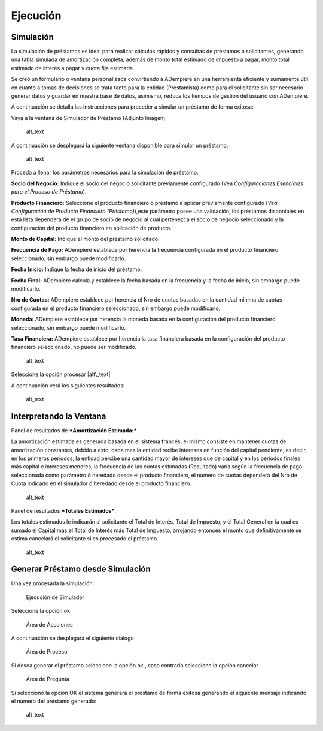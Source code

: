 Ejecución
=========

Simulación
----------

La simulación de préstamos es ideal para realizar cálculos rápidos y
consultas de préstamos a solicitantes, generando una tabla simulada de
amortización completa, además de monto total estimado de impuesto a
pagar, monto total estimado de interés a pagar y cuota fija estimada.

Se creó un formulario o ventana personalizada convirtiendo a ADempiere
en una herramienta eficiente y sumamente útil en cuanto a tomas de
decisiones se trata tanto para la entidad (Prestamista) como para el
solicitante sin ser necesario generar datos y guardar en nuestra base de
datos, asimismo, reduce los tiempos de gestión del usuario con
ADempiere.

A continuación se detalla las instrucciones para proceder a simular un
préstamo de forma exitosa:

Vaya a la ventana de Simulador de Préstamo (Adjunto Imagen)

.. figure:: resources/loan-menu.png
   :alt: Menú de Préstamos

   alt\_text

A continuación se desplegará la siguiente ventana disponible para
simular un préstamo.

.. figure:: resources/loan-simulator-clean.png
   :alt: Simulador de Préstamo

   alt\_text

Proceda a llenar los parámetros necesarios para la simulación de
préstamo:

**Socio del Negocio:** Indique el socio del negocio solicitante
previamente configurado (Vea *Configuraciones Esenciales para el Proceso
de Préstamo*).

**Producto Financiero:** Seleccione el producto financiero o préstamo a
aplicar previamente configurado (*Vea Configuración de Producto
Financiero (Préstamo)*),este parámetro posee una validación, los
préstamos disponibles en esta lista dependerá de el grupo de socio de
negocio al cual pertenezca el socio de negocio seleccionado y la
configuración del producto financiero en aplicación de producto.

**Monto de Capital:** Indique el monto del préstamo solicitado.

**Frecuencia de Pago:** ADempiere establece por herencia la frecuencia
configurada en el producto financiero seleccionado, sin embargo puede
modificarlo.

**Fecha Inicio:** Indique la fecha de inicio del préstamo.

**Fecha Final:** ADempiere calcula y establece la fecha basada en la
frecuencia y la fecha de inicio, sin embargo puede modificarlo.

**Nro de Cuotas:** ADempiere establece por herencia el Nro de cuotas
basadas en la cantidad mínima de cuotas configurada en el producto
financiero seleccionado, sin embargo puede modificarlo.

**Moneda:** ADempiere establece por herencia la moneda basada en la
configuración del producto financiero seleccionado, sin embargo puede
modificarlo.

**Tasa Financiera:** ADempiere establece por herencia la tasa financiera
basada en la configuración del producto financiero seleccionado, no
puede ser modificado.

.. figure:: resources/loan-simulator-filled.png
   :alt: Simulador de Préstamo con Parámetros

   alt\_text

Seleccione la opción procesar |alt\_text|

A continuación verá los siguientes resultados:

.. figure:: resources/loan-simulator-run.png
   :alt: Ejecución de Simulador

   alt\_text

Interpretando la Ventana
------------------------

Panel de resultados de ***Amortización Estimada:***

La amortización estimada es generada basada en el sistema francés, el
mismo consiste en mantener cuotas de amortización constantes, debido a
esto, cada mes la entidad recibe intereses en función del capital
pendiente, es decir, en los primeros períodos, la entidad percibe una
cantidad mayor de intereses que de capital y en los períodos finales más
capital e intereses menores, la frecuencia de las cuotas estimadas
(Resultado) varía según la frecuencia de pago seleccionada como
parámetro ó heredado desde el producto financiero, el número de cuotas
dependerá del Nro de Cuota indicado en el simulador ó heredado desde el
producto financiero.

.. figure:: resources/loan-simulator-run-simulation-area.png
   :alt: Área de Simulación

   alt\_text

Panel de resultados ***Totales Estimados***:

Los totales estimados le indicarán al solicitante el Total de Interés,
Total de Impuesto, y el Total General en la cual es sumado el Capital
más el Total de Interés más Total de Impuesto, arrojando entonces el
monto que definitivamente se estima cancelará el solicitante si es
procesado el préstamo.

.. figure:: resources/loan-simulator-run-total-area.png
   :alt: Área de Totales

   alt\_text

Generar Préstamo desde Simulación
---------------------------------

Una vez procesada la simulación:

.. figure:: resources/loan-simulator-run.png
   :alt: Ejecución de Simulador

   Ejecución de Simulador

Seleccione la opción ok |Ejecución de Simulador|

.. figure:: resources/loan-simulator-run-action-area.png
   :alt: Área de Accciones

   Área de Accciones

A continuación se desplegará el siguiente dialogo

.. figure:: resources/loan-simulator-ask-area.png
   :alt: Área de Proceso

   Área de Proceso

Si desea generar el préstamo seleccione la opción ok |Ejecución de
Simulador|, caso contrario seleccione la opción cancelar |Ejecución de
Simulador|

.. figure:: resources/loan-simulator-ask-dialog-area.png
   :alt: Área de Pregunta

   Área de Pregunta

Si seleccionó la opción OK el sistema generará el préstamo de forma
exitosa generando el siguiente mensaje indicando el número del préstamo
generado:

.. figure:: resources/loan-simulator-result-area.png
   :alt: Área de Accciones

   alt\_text

.. |alt\_text| image:: resources/loan-run-icon.png
.. |Ejecución de Simulador| image:: resources/loan-ok-icon.png.png
.. |Ejecución de Simulador| image:: resources/loan-ok-icon.png
.. |Ejecución de Simulador| image:: resources/loan-cancel-icon.png

